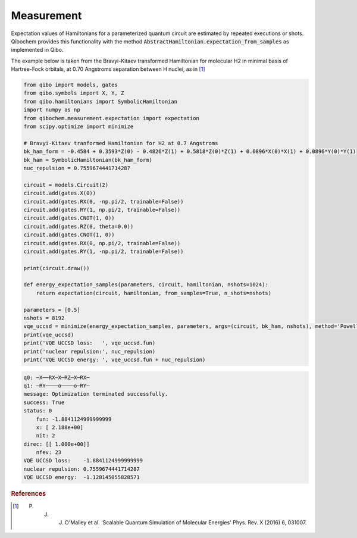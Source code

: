 ===========
Measurement
===========

Expectation values of Hamiltonians for a parameterized quantum circuit are estimated by repeated executions or shots. Qibochem provides this functionality with the method :code:`AbstractHamiltonian.expectation_from_samples` as implemented in Qibo.

The example below is taken from the Bravyi-Kitaev transformed Hamiltonian for molecular H2 in minimal basis of Hartree-Fock orbitals, at 0.70 Angstroms separation between H nuclei, as in [#f1]_

.. code-block:: python

    from qibo import models, gates
    from qibo.symbols import X, Y, Z
    from qibo.hamiltonians import SymbolicHamiltonian
    import numpy as np
    from qibochem.measurement.expectation import expectation
    from scipy.optimize import minimize

    # Bravyi-Kitaev tranformed Hamiltonian for H2 at 0.7 Angstroms
    bk_ham_form = -0.4584 + 0.3593*Z(0) - 0.4826*Z(1) + 0.5818*Z(0)*Z(1) + 0.0896*X(0)*X(1) + 0.0896*Y(0)*Y(1)
    bk_ham = SymbolicHamiltonian(bk_ham_form)
    nuc_repulsion = 0.7559674441714287

    circuit = models.Circuit(2)
    circuit.add(gates.X(0))
    circuit.add(gates.RX(0, -np.pi/2, trainable=False))
    circuit.add(gates.RY(1, np.pi/2, trainable=False))
    circuit.add(gates.CNOT(1, 0))
    circuit.add(gates.RZ(0, theta=0.0))
    circuit.add(gates.CNOT(1, 0))
    circuit.add(gates.RX(0, np.pi/2, trainable=False))
    circuit.add(gates.RY(1, -np.pi/2, trainable=False)) 

    print(circuit.draw())

    def energy_expectation_samples(parameters, circuit, hamiltonian, nshots=1024):
        return expectation(circuit, hamiltonian, from_samples=True, n_shots=nshots)
        
    parameters = [0.5]
    nshots = 8192
    vqe_uccsd = minimize(energy_expectation_samples, parameters, args=(circuit, bk_ham, nshots), method='Powell')
    print(vqe_uccsd)
    print('VQE UCCSD loss:   ', vqe_uccsd.fun)
    print('nuclear repulsion:', nuc_repulsion)
    print('VQE UCCSD energy: ', vqe_uccsd.fun + nuc_repulsion)



.. code-block:: output

    q0: ─X──RX─X─RZ─X─RX─
    q1: ─RY────o────o─RY─
    message: Optimization terminated successfully.
    success: True
    status: 0
        fun: -1.8841124999999999
        x: [ 2.188e+00]
        nit: 2
    direc: [[ 1.000e+00]]
        nfev: 23
    VQE UCCSD loss:    -1.8841124999999999
    nuclear repulsion: 0.7559674441714287
    VQE UCCSD energy:  -1.128145055828571




.. rubric:: References

.. [#f1] P. J. J. O'Malley et al. 'Scalable Quantum Simulation of Molecular Energies' Phys. Rev. X (2016) 6, 031007.
